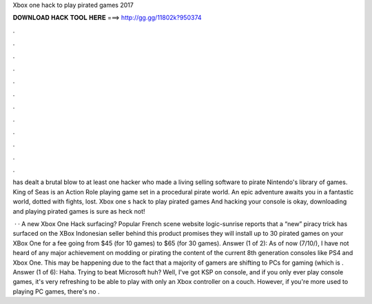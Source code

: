 Xbox one hack to play pirated games 2017



𝐃𝐎𝐖𝐍𝐋𝐎𝐀𝐃 𝐇𝐀𝐂𝐊 𝐓𝐎𝐎𝐋 𝐇𝐄𝐑𝐄 ===> http://gg.gg/11802k?950374



.



.



.



.



.



.



.



.



.



.



.



.

has dealt a brutal blow to at least one hacker who made a living selling software to pirate Nintendo's library of games. King of Seas is an Action Role playing game set in a procedural pirate world. An epic adventure awaits you in a fantastic world, dotted with fights, lost. Xbox one s hack to play pirated games And hacking your console is okay, downloading and playing pirated games is sure as heck not!

 · · A new Xbox One Hack surfacing? Popular French scene website logic-sunrise reports that a “new” piracy trick has surfaced on the XBox  Indonesian seller behind this product promises they will install up to 30 pirated games on your XBox One for a fee going from $45 (for 10 games) to $65 (for 30 games). Answer (1 of 2): As of now (7/10/), I have not heard of any major achievement on modding or pirating the content of the current 8th generation consoles like PS4 and Xbox One. This may be happening due to the fact that a majority of gamers are shifting to PCs for gaming (which is . Answer (1 of 6): Haha. Trying to beat Microsoft huh? Well, I've got KSP on console, and if you only ever play console games, it's very refreshing to be able to play with only an Xbox controller on a couch. However, if you're more used to playing PC games, there's no .
